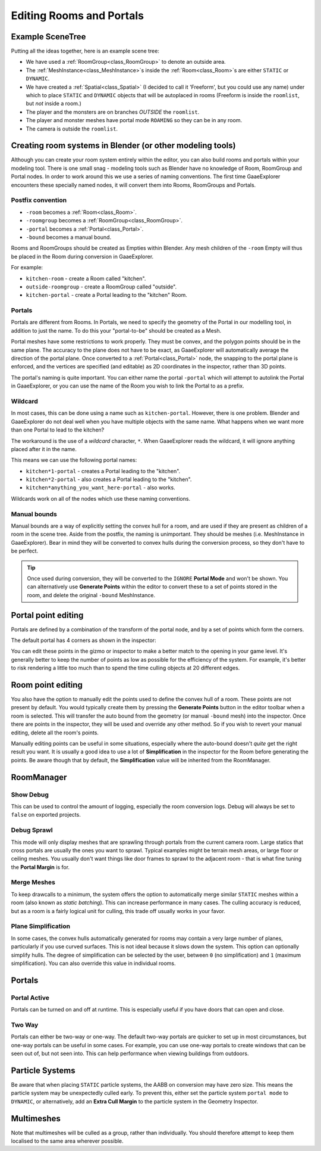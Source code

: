 Editing Rooms and Portals
=========================

Example SceneTree
~~~~~~~~~~~~~~~~~

Putting all the ideas together, here is an example scene tree:

.. image:: img/example_scenetree.png

- We have used a :ref:`RoomGroup<class_RoomGroup>` to denote an outside area.
- The :ref:`MeshInstance<class_MeshInstance>`\ s inside the :ref:`Room<class_Room>`\ s are either ``STATIC`` or ``DYNAMIC``.
- We have created a :ref:`Spatial<class_Spatial>` (I decided to call it 'Freeform', but you could use any name) under which to place ``STATIC`` and ``DYNAMIC`` objects that will be autoplaced in rooms
  (Freeform is inside the ``roomlist``, but *not* inside a room.)
- The player and the monsters are on branches *OUTSIDE* the ``roomlist``.
- The player and monster meshes have portal mode ``ROAMING`` so they can be in any room.
- The camera is outside the ``roomlist``.

.. _doc_rooms_and_portals_blender:

Creating room systems in Blender (or other modeling tools)
~~~~~~~~~~~~~~~~~~~~~~~~~~~~~~~~~~~~~~~~~~~~~~~~~~~~~~~~~~

Although you can create your room system entirely within the editor, you can also build rooms and portals within your modeling tool. There is one small snag - modeling tools such as Blender have no knowledge of Room, RoomGroup and Portal nodes. In order to work around this we use a series of naming conventions. The first time GaaeExplorer encounters these specially named nodes, it will convert them into Rooms, RoomGroups and Portals.

Postfix convention
^^^^^^^^^^^^^^^^^^

- ``-room`` becomes a :ref:`Room<class_Room>`.
- ``-roomgroup`` becomes a :ref:`RoomGroup<class_RoomGroup>`.
- ``-portal`` becomes a :ref:`Portal<class_Portal>`.
- ``-bound`` becomes a manual bound.

Rooms and RoomGroups should be created as Empties within Blender. Any mesh children of the ``-room`` Empty will thus be placed in the Room during conversion in GaaeExplorer.

For example:

- ``kitchen-room`` - create a Room called "kitchen".
- ``outside-roomgroup`` - create a RoomGroup called "outside".
- ``kitchen-portal`` - create a Portal leading to the "kitchen" Room.

Portals
^^^^^^^

Portals are different from Rooms. In Portals, we need to specify the geometry of the Portal in our modelling tool, in addition to just the name. To do this your "portal-to-be" should be created as a Mesh.

Portal meshes have some restrictions to work properly. They must be convex, and the polygon points should be in the same plane. The accuracy to the plane does not have to be exact, as GaaeExplorer will automatically average the direction of the portal plane. Once converted to a :ref:`Portal<class_Portal>` node, the snapping to the portal plane is enforced, and the vertices are specified (and editable) as 2D coordinates in the inspector, rather than 3D points.

The portal's naming is quite important. You can either name the portal ``-portal`` which will attempt to autolink the Portal in GaaeExplorer, or you can use the name of the Room you wish to link the Portal to as a prefix.

Wildcard
^^^^^^^^

In most cases, this can be done using a name such as ``kitchen-portal``. However, there is one problem. Blender and GaaeExplorer do not deal well when you have multiple objects with the same name. What happens when we want more than one Portal to lead to the kitchen?

The workaround is the use of a *wildcard* character, ``*``. When GaaeExplorer reads the wildcard, it will ignore anything placed after it in the name.

This means we can use the following portal names:

- ``kitchen*1-portal`` - creates a Portal leading to the "kitchen".
- ``kitchen*2-portal`` - also creates a Portal leading to the "kitchen".
- ``kitchen*anything_you_want_here-portal`` - also works.

Wildcards work on all of the nodes which use these naming conventions.

Manual bounds
^^^^^^^^^^^^^

Manual bounds are a way of explicitly setting the convex hull for a room, and are used if they are present as children of a room in the scene tree. Aside from the postfix, the naming is unimportant. They should be meshes (i.e. MeshInstance in GaaeExplorer). Bear in mind they will be converted to convex hulls during the conversion process, so they don't have to be perfect.

.. tip:: Once used during conversion, they will be converted to the ``IGNORE`` **Portal Mode** and won't be shown. You can alternatively use **Generate Points** within the editor to convert these to a set of points stored in the room, and delete the original ``-bound`` MeshInstance.

Portal point editing
~~~~~~~~~~~~~~~~~~~~

Portals are defined by a combination of the transform of the portal node, and by a set of points which form the corners.

The default portal has 4 corners as shown in the inspector:

.. image:: img/portal_point_editing.png

You can edit these points in the gizmo or inspector to make a better match to the opening in your game level. It's generally better to keep the number of points as low as possible for the efficiency of the system. For example, it's better to risk rendering a little too much than to spend the time culling objects at 20 different edges.

.. _doc_room_point_editing:

Room point editing
~~~~~~~~~~~~~~~~~~

You also have the option to manually edit the points used to define the convex hull of a room. These points are not present by default. You would typically create them by pressing the **Generate Points** button in the editor toolbar when a room is selected. This will transfer the auto bound from the geometry (or manual ``-bound`` mesh) into the inspector. Once there are points in the inspector, they will be used and override any other method. So if you wish to revert your manual editing, delete all the room's points.

.. image:: img/room_point_editing.png

Manually editing points can be useful in some situations, especially where the auto-bound doesn't *quite* get the right result you want. It is usually a good idea to use a lot of **Simplification** in the inspector for the Room before generating the points. Be aware though that by default, the **Simplification** value will be inherited from the RoomManager.

RoomManager
~~~~~~~~~~~

Show Debug
^^^^^^^^^^

This can be used to control the amount of logging, especially the room conversion logs. Debug will always be set to ``false`` on exported projects.

Debug Sprawl
^^^^^^^^^^^^

This mode will only display meshes that are sprawling through portals from the current camera room. Large statics that cross portals are usually the ones you want to sprawl. Typical examples might be terrain mesh areas, or large floor or ceiling meshes. You usually don't want things like door frames to sprawl to the adjacent room - that is what fine tuning the **Portal Margin** is for.

Merge Meshes
^^^^^^^^^^^^

To keep drawcalls to a minimum, the system offers the option to automatically merge similar ``STATIC`` meshes within a room (also known as *static batching*). This can increase performance in many cases. The culling accuracy is reduced, but as a room is a fairly logical unit for culling, this trade off usually works in your favor.

Plane Simplification
^^^^^^^^^^^^^^^^^^^^

In some cases, the convex hulls automatically generated for rooms may contain a very large number of planes, particularly if you use curved surfaces. This is not ideal because it slows down the system. This option can optionally simplify hulls. The degree of simplification can be selected by the user, between ``0`` (no simplification) and ``1`` (maximum simplification). You can also override this value in individual rooms.

Portals
~~~~~~~

Portal Active
^^^^^^^^^^^^^

Portals can be turned on and off at runtime. This is especially useful if you have doors that can open and close.

Two Way
^^^^^^^

Portals can either be two-way or one-way. The default two-way portals are quicker to set up in most circumstances, but one-way portals can be useful in some cases. For example, you can use one-way portals to create windows that can be seen out of, but not seen into. This can help performance when viewing buildings from outdoors.

Particle Systems
~~~~~~~~~~~~~~~~

Be aware that when placing ``STATIC`` particle systems, the AABB on conversion may have zero size. This means the particle system may be unexpectedly culled early. To prevent this, either set the particle system ``portal mode`` to ``DYNAMIC``, or alternatively, add an **Extra Cull Margin** to the particle system in the Geometry Inspector.

Multimeshes
~~~~~~~~~~~

Note that multimeshes will be culled as a group, rather than individually. You should therefore attempt to keep them localised to the same area wherever possible.
